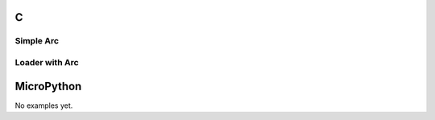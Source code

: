 C
^

Simple Arc
""""""""""""""""

.. lv_example:: lv_ex_widgets/lv_ex_arc/lv_ex_arc_1
  :language: c

Loader with Arc
""""""""""""""""

.. lv_example:: lv_ex_widgets/lv_ex_arc/lv_ex_arc_2
  :language: c

MicroPython
^^^^^^^^^^^

No examples yet.
